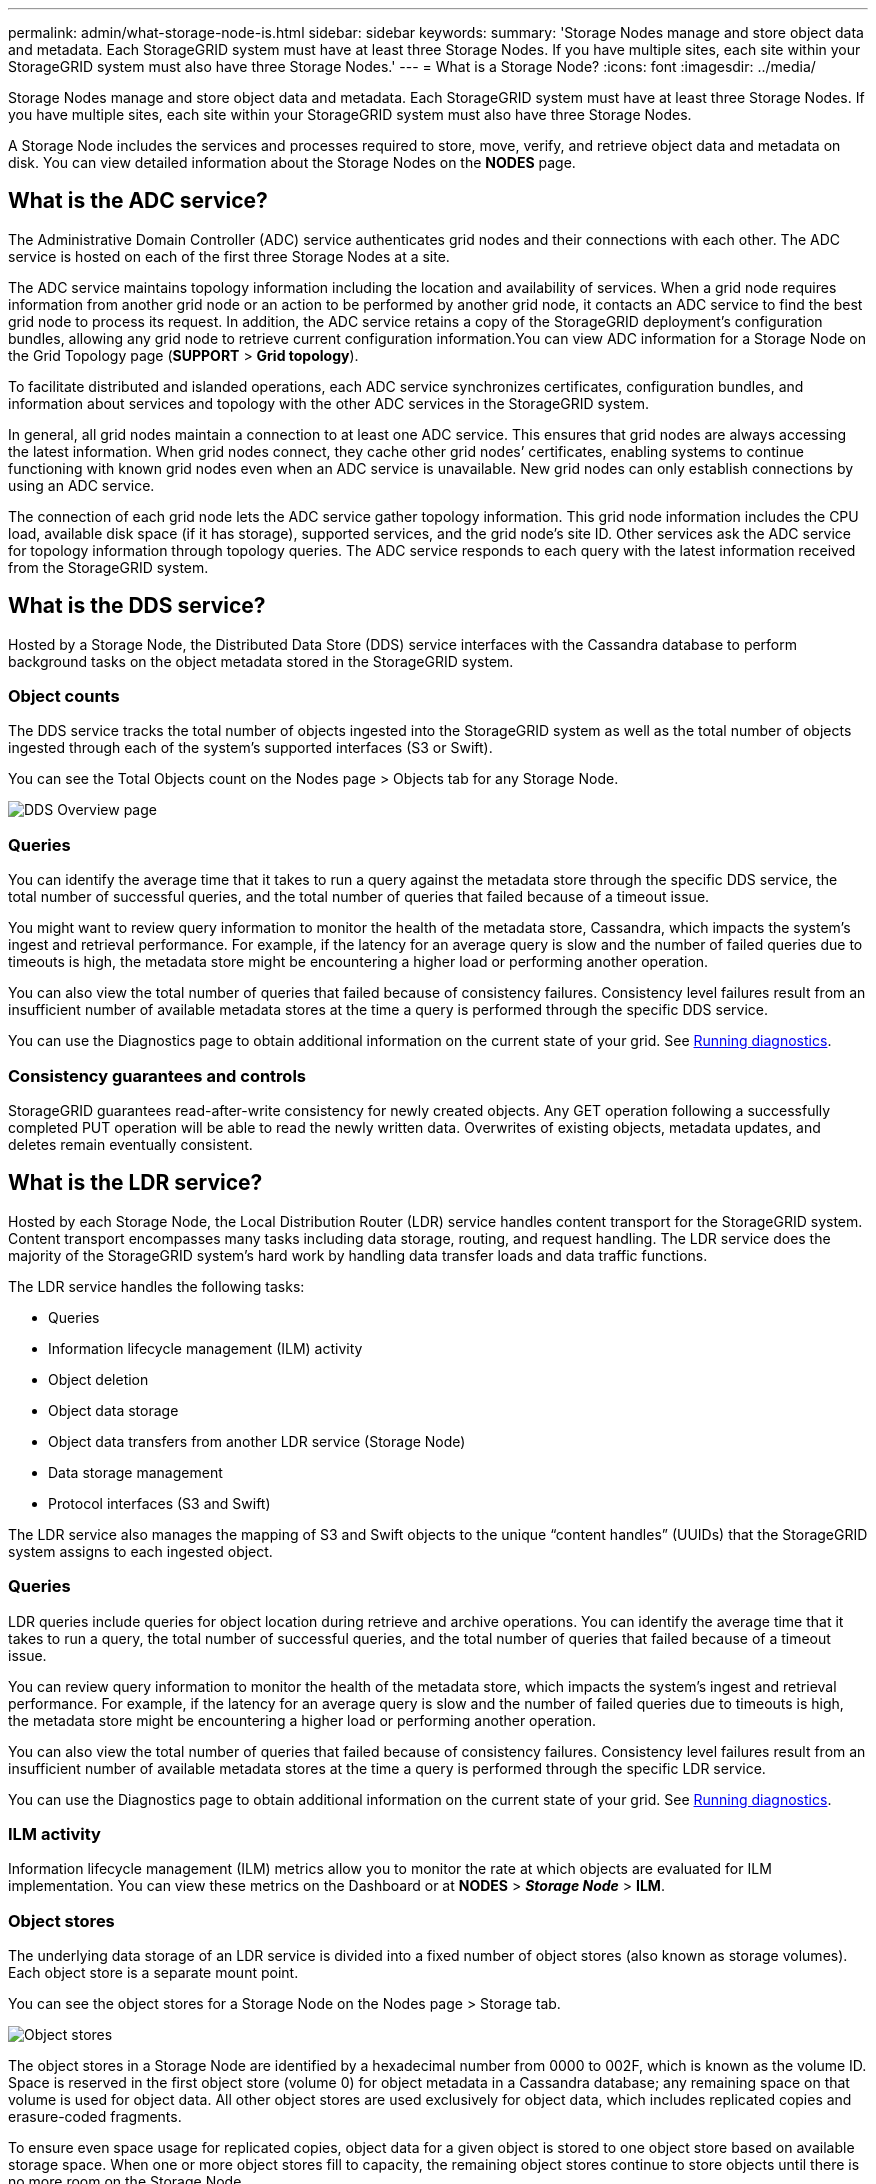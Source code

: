 ---
permalink: admin/what-storage-node-is.html
sidebar: sidebar
keywords:
summary: 'Storage Nodes manage and store object data and metadata. Each StorageGRID system must have at least three Storage Nodes. If you have multiple sites, each site within your StorageGRID system must also have three Storage Nodes.'
---
= What is a Storage Node?
:icons: font
:imagesdir: ../media/

[.lead]
Storage Nodes manage and store object data and metadata. Each StorageGRID system must have at least three Storage Nodes. If you have multiple sites, each site within your StorageGRID system must also have three Storage Nodes.

A Storage Node includes the services and processes required to store, move, verify, and retrieve object data and metadata on disk. You can view detailed information about the Storage Nodes on the *NODES* page.

== What is the ADC service?

The Administrative Domain Controller (ADC) service authenticates grid nodes and their connections with each other. The ADC service is hosted on each of the first three Storage Nodes at a site.

The ADC service maintains topology information including the location and availability of services. When a grid node requires information from another grid node or an action to be performed by another grid node, it contacts an ADC service to find the best grid node to process its request. In addition, the ADC service retains a copy of the StorageGRID deployment's configuration bundles, allowing any grid node to retrieve current configuration information.You can view ADC information for a Storage Node on the Grid Topology page (*SUPPORT* > *Grid topology*).

To facilitate distributed and islanded operations, each ADC service synchronizes certificates, configuration bundles, and information about services and topology with the other ADC services in the StorageGRID system.

In general, all grid nodes maintain a connection to at least one ADC service. This ensures that grid nodes are always accessing the latest information. When grid nodes connect, they cache other grid nodes`' certificates, enabling systems to continue functioning with known grid nodes even when an ADC service is unavailable. New grid nodes can only establish connections by using an ADC service.

The connection of each grid node lets the ADC service gather topology information. This grid node information includes the CPU load, available disk space (if it has storage), supported services, and the grid node's site ID. Other services ask the ADC service for topology information through topology queries. The ADC service responds to each query with the latest information received from the StorageGRID system.

== What is the DDS service?

Hosted by a Storage Node, the Distributed Data Store (DDS) service interfaces with the Cassandra database to perform background tasks on the object metadata stored in the StorageGRID system.

=== Object counts

The DDS service tracks the total number of objects ingested into the StorageGRID system as well as the total number of objects ingested through each of the system's supported interfaces (S3 or Swift).

You can see the Total Objects count on the Nodes page > Objects tab for any Storage Node.

image::../media/dds_object_counts_queries.png[DDS Overview page]

=== Queries

You can identify the average time that it takes to run a query against the metadata store through the specific DDS service, the total number of successful queries, and the total number of queries that failed because of a timeout issue.

You might want to review query information to monitor the health of the metadata store, Cassandra, which impacts the system's ingest and retrieval performance. For example, if the latency for an average query is slow and the number of failed queries due to timeouts is high, the metadata store might be encountering a higher load or performing another operation.

You can also view the total number of queries that failed because of consistency failures. Consistency level failures result from an insufficient number of available metadata stores at the time a query is performed through the specific DDS service.

You can use the Diagnostics page to obtain additional information on the current state of your grid. See xref:../monitor/running-diagnostics.adoc[Running diagnostics].

=== Consistency guarantees and controls

StorageGRID guarantees read-after-write consistency for newly created objects. Any GET operation following a successfully completed PUT operation will be able to read the newly written data. Overwrites of existing objects, metadata updates, and deletes remain eventually consistent.

== What is the LDR service?

Hosted by each Storage Node, the Local Distribution Router (LDR) service handles content transport for the StorageGRID system. Content transport encompasses many tasks including data storage, routing, and request handling. The LDR service does the majority of the StorageGRID system's hard work by handling data transfer loads and data traffic functions.

The LDR service handles the following tasks:

* Queries
* Information lifecycle management (ILM) activity
* Object deletion
* Object data storage
* Object data transfers from another LDR service (Storage Node)
* Data storage management
* Protocol interfaces (S3 and Swift)

The LDR service also manages the mapping of S3 and Swift objects to the unique "`content handles`" (UUIDs) that the StorageGRID system assigns to each ingested object.

=== Queries

LDR queries include queries for object location during retrieve and archive operations. You can identify the average time that it takes to run a query, the total number of successful queries, and the total number of queries that failed because of a timeout issue.

You can review query information to monitor the health of the metadata store, which impacts the system's ingest and retrieval performance. For example, if the latency for an average query is slow and the number of failed queries due to timeouts is high, the metadata store might be encountering a higher load or performing another operation.

You can also view the total number of queries that failed because of consistency failures. Consistency level failures result from an insufficient number of available metadata stores at the time a query is performed through the specific LDR service.

You can use the Diagnostics page to obtain additional information on the current state of your grid. See xref:../monitor/running-diagnostics.adoc[Running diagnostics].

=== ILM activity

Information lifecycle management (ILM) metrics allow you to monitor the rate at which objects are evaluated for ILM implementation. You can view these metrics on the Dashboard or at *NODES* > *_Storage Node_* > *ILM*.

=== Object stores

The underlying data storage of an LDR service is divided into a fixed number of object stores (also known as storage volumes). Each object store is a separate mount point.

You can see the object stores for a Storage Node on the Nodes page > Storage tab.

image::../media/object_stores.png[Object stores]

The object stores in a Storage Node are identified by a hexadecimal number from 0000 to 002F, which is known as the volume ID. Space is reserved in the first object store (volume 0) for object metadata in a Cassandra database; any remaining space on that volume is used for object data. All other object stores are used exclusively for object data, which includes replicated copies and erasure-coded fragments.

To ensure even space usage for replicated copies, object data for a given object is stored to one object store based on available storage space. When one or more object stores fill to capacity, the remaining object stores continue to store objects until there is no more room on the Storage Node.

=== Metadata protection

Object metadata is information related to or a description of an object; for example, object modification time, or storage location. StorageGRID stores object metadata in a Cassandra database, which interfaces with the LDR service.

To ensure redundancy and thus protection against loss, three copies of object metadata are maintained at each site. The copies are evenly distributed across all Storage Nodes at each site. This replication is non-configurable and performed automatically.

xref:managing-object-metadata-storage.adoc[Managing object metadata storage]
